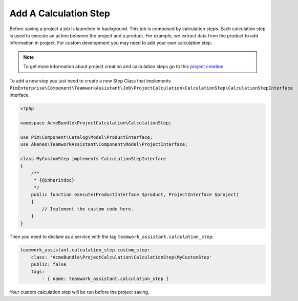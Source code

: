 Add A Calculation Step
======================

Before saving a project a job is launched in background. This job is composed by calculation steps. Each calculation step
is used to execute an action between the project and a product. For example, we extract data from the product to add
information in project. For custom development you may need to add your own calculation step.

.. _project creation: ../../reference/teamwork_assistant/project_creation.html

.. note::

    To get more information about project creation and calculation steps go to this `project creation`_.

To add a new step you just need to create a new Step Class that implements
``PimEnterprise\Component\TeamworkAssistant\Job\ProjectCalculation\CalculationStep\CalculationStepInterface`` interface.

.. code-block:: php

    <?php

    namespace AcmeBundle\ProjectCalculation\CalculationStep;

    use Pim\Component\Catalog\Model\ProductInterface;
    use Akeneo\TeamworkAssistant\Component\Model\ProjectInterface;

    class MyCustomStep implements CalculationStepInterface
    {
        /**
         * {@inheritdoc}
         */
        public function execute(ProductInterface $product, ProjectInterface $project)
        {
            // Implement the custom code here.
        }
    }

Then you need to declare as a service with the tag ``teamwork_assistant.calculation_step``:

.. code-block:: yaml

    teamwork_assistant.calculation_step.custom_step:
        class: 'AcmeBundle\ProjectCalculation\CalculationStep\MyCustomStep'
        public: false
        tags:
            - { name: teamwork_assistant.calculation_step }

Your custom calculation step will be run before the project saving.
